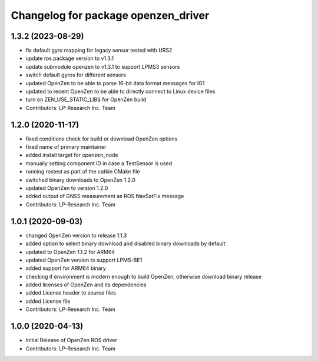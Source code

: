 ^^^^^^^^^^^^^^^^^^^^^^^^^^^^^^^^^^^^
Changelog for package openzen_driver
^^^^^^^^^^^^^^^^^^^^^^^^^^^^^^^^^^^^

1.3.2 (2023-08-29)
------------------
* fix default gyro mapping for legacy sensor
  tested with URS2
* update ros package version to v1.3.1
* update submodule openzen to v1.3.1 to support LPMS3 sensors
* switch default gyros for different sensors
* updated OpenZen to be able to parse 16-bit data format messages for IG1
* updated to recent OpenZen to be able to directly connect to Linux device files
* turn on ZEN_USE_STATIC_LIBS for OpenZen build
* Contributors: LP-Research Inc. Team

1.2.0 (2020-11-17)
------------------
* fixed conditions check for build or download OpenZen options
* fixed name of primary maintainer
* added install target for openzen_node
* manually setting component ID in case a TestSensor is used
* running rostest as part of the catkin CMake file
* switched binary downloads to OpenZen 1.2.0
* updated OpenZen to version 1.2.0
* added output of GNSS measurement as ROS NavSatFix message
* Contributors: LP-Research Inc. Team

1.0.1 (2020-09-03)
------------------
* changed OpenZen version to release 1.1.3
* added option to select binary download and disabled binary downloads by default
* updated to OpenZen 1.1.2 for ARM64
* updated OpenZen version to support LPMS-BE1
* added support for ARM64 binary
* checking if environment is modern enough to build OpenZen, otherwise download binary release
* added licenses of OpenZen and its dependencies
* added License header to source files
* added License file
* Contributors: LP-Research Inc. Team

1.0.0 (2020-04-13)
------------------
* Initial Release of OpenZen ROS driver
* Contributors: LP-Research Inc. Team
